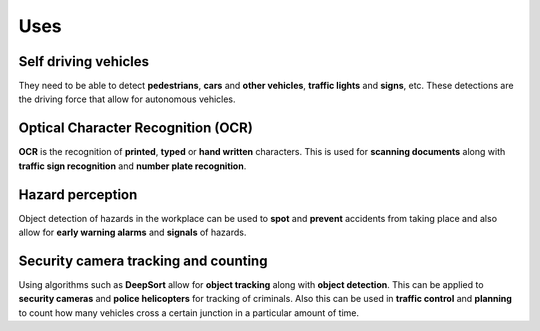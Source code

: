 Uses
+++++


Self driving vehicles
=======================

They need to be able to detect **pedestrians**, **cars** and **other vehicles**, **traffic lights** and **signs**, etc.
These detections are the driving force that allow for autonomous vehicles.

Optical Character Recognition (OCR)
====================================

**OCR** is the recognition of **printed**, **typed** or **hand written** characters.
This is used for **scanning documents** along with **traffic sign recognition** 
and **number plate recognition**.

Hazard perception
===================

Object detection of hazards in the workplace can be used to **spot** and **prevent** accidents from taking place
and also allow for **early warning alarms** and **signals** of hazards.

Security camera tracking and counting
======================================

Using algorithms such as **DeepSort** allow for **object tracking** along with **object detection**.
This can be applied to **security cameras** and **police helicopters** for tracking of criminals.
Also this can be used in **traffic control** and **planning** to count how many vehicles cross
a certain junction in a particular amount of time.

